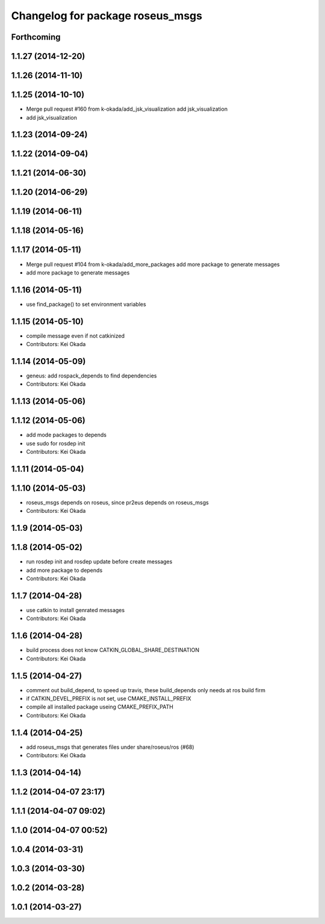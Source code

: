 ^^^^^^^^^^^^^^^^^^^^^^^^^^^^^^^^^
Changelog for package roseus_msgs
^^^^^^^^^^^^^^^^^^^^^^^^^^^^^^^^^

Forthcoming
-----------

1.1.27 (2014-12-20)
-------------------

1.1.26 (2014-11-10)
-------------------

1.1.25 (2014-10-10)
-------------------
* Merge pull request #160 from k-okada/add_jsk_visualization
  add jsk_visualization
* add jsk_visualization

1.1.23 (2014-09-24)
-------------------

1.1.22 (2014-09-04)
-------------------

1.1.21 (2014-06-30)
-------------------

1.1.20 (2014-06-29)
-------------------

1.1.19 (2014-06-11)
-------------------

1.1.18 (2014-05-16)
-------------------

1.1.17 (2014-05-11)
-------------------
* Merge pull request #104 from k-okada/add_more_packages
  add more package to generate messages
* add more package to generate messages

1.1.16 (2014-05-11)
-------------------
* use find_package() to set environment variables

1.1.15 (2014-05-10)
-------------------
* compile message even if not catkinized
* Contributors: Kei Okada

1.1.14 (2014-05-09)
-------------------
* geneus: add rospack_depends to find dependencies
* Contributors: Kei Okada

1.1.13 (2014-05-06)
-------------------

1.1.12 (2014-05-06)
-------------------
* add mode packages to depends
* use sudo for rosdep init
* Contributors: Kei Okada

1.1.11 (2014-05-04)
-------------------

1.1.10 (2014-05-03)
-------------------
* roseus_msgs depends on roseus, since pr2eus depends on roseus_msgs
* Contributors: Kei Okada

1.1.9 (2014-05-03)
------------------

1.1.8 (2014-05-02)
------------------
* run rosdep init and rosdep update before create messages
* add more package to depends
* Contributors: Kei Okada

1.1.7 (2014-04-28)
------------------
* use catkin to install genrated messages
* Contributors: Kei Okada

1.1.6 (2014-04-28)
------------------
* build process does not know CATKIN_GLOBAL_SHARE_DESTINATION
* Contributors: Kei Okada

1.1.5 (2014-04-27)
------------------
* comment out build_depend, to speed up travis, these build_depends only needs at ros build firm
* if CATKIN_DEVEL_PREFIX is not set, use CMAKE_INSTALL_PREFIX
* compile all installed package useing CMAKE_PREFIX_PATH
* Contributors: Kei Okada

1.1.4 (2014-04-25)
------------------
* add roseus_msgs that generates files under share/roseus/ros (#68)
* Contributors: Kei Okada

1.1.3 (2014-04-14)
------------------

1.1.2 (2014-04-07 23:17)
------------------------

1.1.1 (2014-04-07 09:02)
------------------------

1.1.0 (2014-04-07 00:52)
------------------------

1.0.4 (2014-03-31)
------------------

1.0.3 (2014-03-30)
------------------

1.0.2 (2014-03-28)
------------------

1.0.1 (2014-03-27)
------------------
